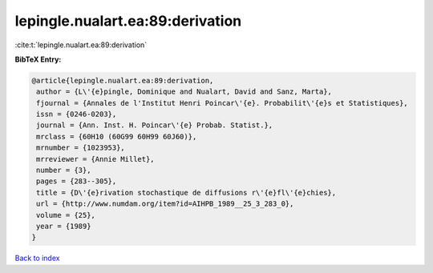 lepingle.nualart.ea:89:derivation
=================================

:cite:t:`lepingle.nualart.ea:89:derivation`

**BibTeX Entry:**

.. code-block:: bibtex

   @article{lepingle.nualart.ea:89:derivation,
    author = {L\'{e}pingle, Dominique and Nualart, David and Sanz, Marta},
    fjournal = {Annales de l'Institut Henri Poincar\'{e}. Probabilit\'{e}s et Statistiques},
    issn = {0246-0203},
    journal = {Ann. Inst. H. Poincar\'{e} Probab. Statist.},
    mrclass = {60H10 (60G99 60H99 60J60)},
    mrnumber = {1023953},
    mrreviewer = {Annie Millet},
    number = {3},
    pages = {283--305},
    title = {D\'{e}rivation stochastique de diffusions r\'{e}fl\'{e}chies},
    url = {http://www.numdam.org/item?id=AIHPB_1989__25_3_283_0},
    volume = {25},
    year = {1989}
   }

`Back to index <../By-Cite-Keys.rst>`_
